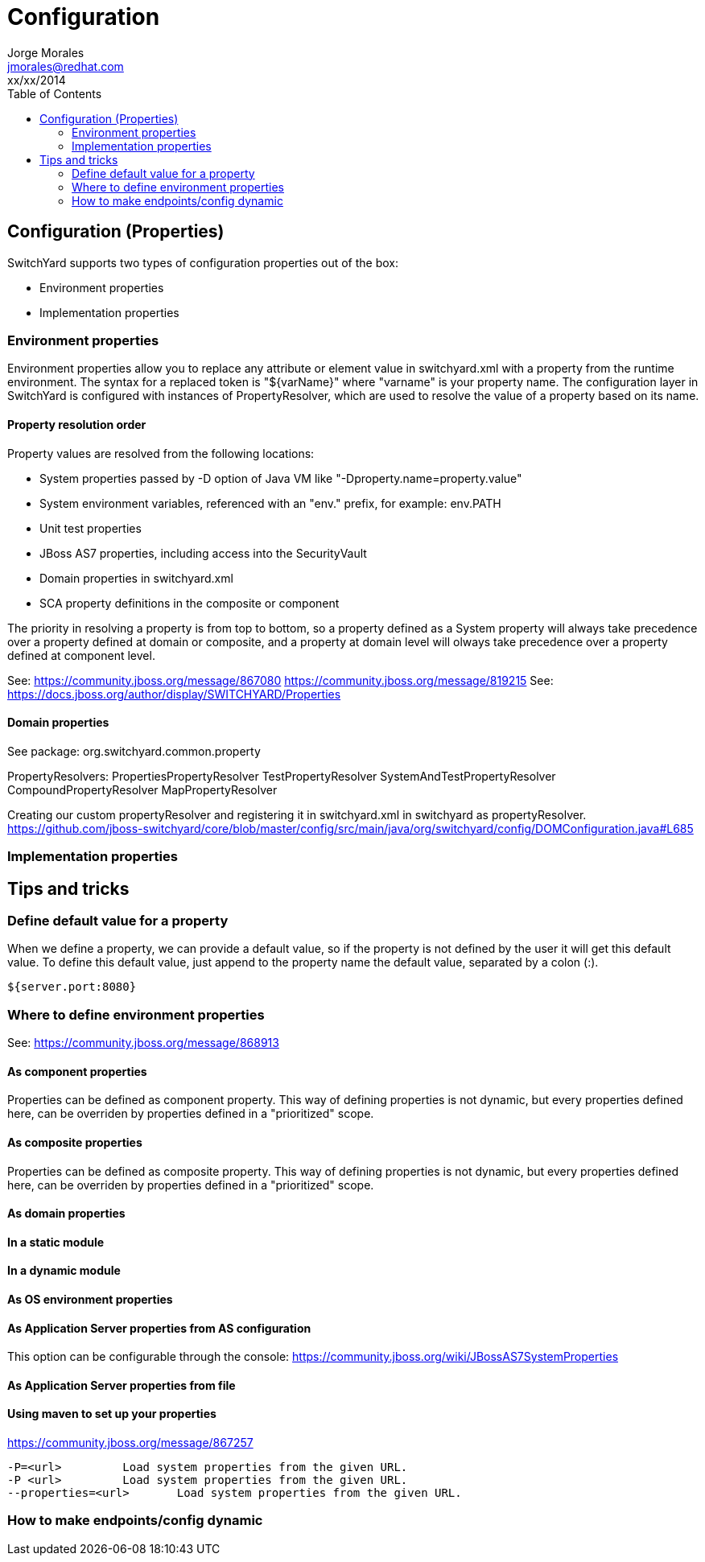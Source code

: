= Configuration
Jorge Morales <jmorales@redhat.com>
xx/xx/2014
:toc:
:icons: font
:imagesdir: ./images
:source-highlighter: prettify


== Configuration (Properties)
SwitchYard supports two types of configuration properties out of the box:

* Environment properties
* Implementation properties

=== Environment properties
Environment properties allow you to replace any attribute or element value in switchyard.xml with a property from the runtime environment. The syntax for a replaced token is "${varName}" where "varname" is your property name. The configuration layer in SwitchYard is configured with instances of PropertyResolver, which are used to resolve the value of a property based on its name. 

==== Property resolution order
Property values are resolved from the following locations:

* System properties passed by -D option of Java VM like "-Dproperty.name=property.value"
* System environment variables, referenced with an "env." prefix, for example: env.PATH
* Unit test properties
* JBoss AS7 properties, including access into the SecurityVault
* Domain properties in switchyard.xml
* SCA property definitions in the composite or component

The priority in resolving a property is from top to bottom, so a property defined as a System property will always take precedence over a property defined at domain or composite, and a property at domain level will olways take precedence over a property defined at component level.

See: https://community.jboss.org/message/867080
https://community.jboss.org/message/819215
See: https://docs.jboss.org/author/display/SWITCHYARD/Properties

==== Domain properties

See package:
org.switchyard.common.property

PropertyResolvers:
PropertiesPropertyResolver
TestPropertyResolver
SystemAndTestPropertyResolver
CompoundPropertyResolver
MapPropertyResolver

Creating our custom propertyResolver and registering it in switchyard.xml in switchyard as propertyResolver.
https://github.com/jboss-switchyard/core/blob/master/config/src/main/java/org/switchyard/config/DOMConfiguration.java#L685

=== Implementation properties

== Tips and tricks

=== Define default value for a property
When we define a property, we can provide a default value, so if the property is not defined by the user it will get this default value. To define this default value, just append to the property name the default value, separated by a colon (:).

[source]
----
${server.port:8080}
----

=== Where to define environment properties
See: https://community.jboss.org/message/868913

==== As component properties
Properties can be defined as component property. This way of defining properties is not dynamic, but every properties defined here, can be overriden by properties defined in a "prioritized" scope.

[source, java]
----

----

==== As composite properties
Properties can be defined as composite property. This way of defining properties is not dynamic, but every properties defined here, can be overriden by properties defined in a "prioritized" scope.

[source, java]
----

----

==== As domain properties

==== In a static module

==== In a dynamic module

==== As OS environment properties

==== As Application Server properties from AS configuration

This option can be configurable through the console:
https://community.jboss.org/wiki/JBossAS7SystemProperties

==== As Application Server properties from file

==== Using maven to set up your properties
https://community.jboss.org/message/867257

----
-P=<url>	 Load system properties from the given URL.
-P <url>	 Load system properties from the given URL.
--properties=<url>	 Load system properties from the given URL.
----

=== How to make endpoints/config dynamic

// vim: set syntax=asciidoc:
